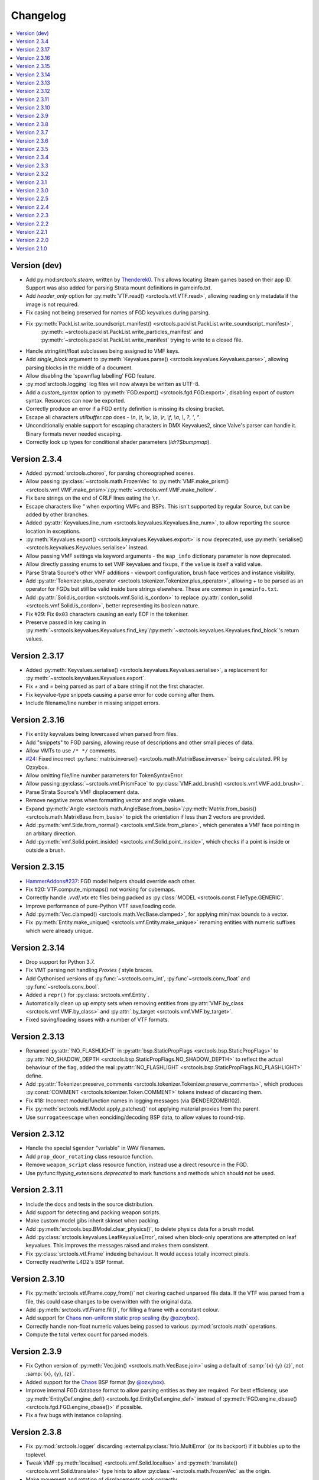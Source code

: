 Changelog
=========

.. contents::
	:local:
	:backlinks: none

-------------
Version (dev)
-------------
* Add py:mod:`srctools.steam`, written by `Thenderek0 <https://github.com/TheEnderek0>`_.
  This allows locating Steam games based on their app ID. Support was also added for parsing Strata
  mount definitions in gameinfo.txt.
* Add `header_only` option for :py:meth:`VTF.read() <srctools.vtf.VTF.read>`, allowing reading only metadata if the image is not required.
* Fix casing not being preserved for names of FGD keyvalues during parsing.
* Fix :py:meth:`PackList.write_soundscript_manifest() <srctools.packlist.PackList.write_soundscript_manifest>`,
    :py:meth:`~srctools.packlist.PackList.write_particles_manifest` and :py:meth:`~srctools.packlist.PackList.write_manifest` trying to write to a closed file.
* Handle string/int/float subclasses being assigned to VMF keys.
* Add `single_block` argument to :py:meth:`Keyvalues.parse() <srctools.keyvalues.Keyvalues.parse>`,
  allowing parsing blocks in the middle of a document.
* Allow disabling the 'spawnflag labelling' FGD feature.
* :py:mod`srctools.logging` log files will now always be written as UTF-8.
* Add a `custom_syntax` option to :py:meth:`FGD.export() <srctools.fgd.FGD.export>`, disabling
  export of custom syntax. Resources can now be exported.
* Correctly produce an error if a FGD entity definition is missing its closing bracket.
* Escape all characters `utilbuffer.cpp` does - `\\n`, `\\t`, `\\v`, `\\b`, `\\r`, `\\f`, `\\a`, `\\`, `?`, `'`, `"`.
* Unconditionally enable support for escaping characters in DMX Keyvalues2, since Valve's parser can handle it. Binary formats never needed escaping.
* Correctly look up types for conditional shader parameters (`ldr?$bumpmap`).

-------------
Version 2.3.4
-------------
* Added :py:mod:`srctools.choreo`, for parsing choreographed scenes.
* Allow passing :py:class:`~srctools.math.FrozenVec` to :py:meth:`VMF.make_prism() <srctools.vmf.VMF.make_prism>`/:py:meth:`~srctools.vmf.VMF.make_hollow`.
* Fix bare strings on the end of CRLF lines eating the ``\r``.
* Escape characters like `"` when exporting VMFs and BSPs. This isn't supported by regular Source, but can be added by other branches.
* Added :py:attr:`Keyvalues.line_num <srctools.keyvalues.Keyvalues.line_num>`, to
  allow reporting the source location in exceptions.
* :py:meth:`Keyvalues.export() <srctools.keyvalues.Keyvalues.export>` is now deprecated, use :py:meth:`serialise() <srctools.keyvalues.Keyvalues.serialise>` instead.
* Allow passing VMF settings via keyword arguments - the ``map_info`` dictionary parameter is now deprecated.
* Allow directly passing enums to set VMF keyvalues and fixups, if the ``value`` is itself a valid value.
* Parse Strata Source's other VMF additions - viewport configuration, brush face vertices and instance visibility.
* Add :py:attr:`Tokenizer.plus_operator <srctools.tokenizer.Tokenizer.plus_operator>`, allowing
  `+` to be parsed as an operator for FGDs but still be valid inside bare strings elsewhere.
  These are common in ``gameinfo.txt``.
* Add :py:attr:`Solid.is_cordon <srctools.vmf.Solid.is_cordon>` to replace
  :py:attr:`cordon_solid <srctools.vmf.Solid.is_cordon>`, better representing its boolean nature.
* Fix #29: Fix ``0x03`` characters causing an early EOF in the tokeniser.
* Preserve passed in key casing in :py:meth:`~srctools.keyvalues.Keyvalues.find_key`/:py:meth:`~srctools.keyvalues.Keyvalues.find_block`'s return values.

--------------
Version 2.3.17
--------------
* Added :py:meth:`Keyvalues.serialise() <srctools.keyvalues.Keyvalues.serialise>`, a replacement for :py:meth:`~srctools.keyvalues.Keyvalues.export`.
* Fix `+` and `=` being parsed as part of a bare string if not the first character.
* Fix keyvalue-type snippets causing a parse error for code coming after them.
* Include filename/line number in missing snippet errors.

--------------
Version 2.3.16
--------------

* Fix entity keyvalues being lowercased when parsed from files.
* Add "snippets" to FGD parsing, allowing reuse of descriptions and other small pieces of data.
* Allow VMTs to use ``/* */`` comments.
* `#24 <https://github.com/TeamSpen210/srctools/pull/24>`_: Fixed incorrect :py:func:`matrix.inverse() <srctools.math.MatrixBase.inverse>` being calculated. PR by Ozxybox.
* Allow omitting file/line number parameters for TokenSyntaxError.
* Allow passing :py:class:`~srctools.vmf.PrismFace` to :py:class:`VMF.add_brush() <srctools.vmf.VMF.add_brush>`.
* Parse Strata Source's VMF displacement data.
* Remove negative zeros when formatting vector and angle values.
* Expand :py:meth:`Angle <srctools.math.AngleBase.from_basis>`/:py:meth:`Matrix.from_basis() <srctools.math.MatrixBase.from_basis>` to pick the orientation if less than 2 vectors are provided.
* Add :py:meth:`vmf.Side.from_normal() <srctools.vmf.Side.from_plane>`, which generates a VMF face pointing in an arbitary direction.
* Add :py:meth:`vmf.Solid.point_inside() <srctools.vmf.Solid.point_inside>`, which checks if a point is inside or outside a brush.

--------------
Version 2.3.15
--------------
* `HammerAddons#237 <https://github.com/TeamSpen210/HammerAddons/issues/237>`_: FGD model helpers should override each other.
* Fix #20: VTF.compute_mipmaps() not working for cubemaps.
* Correctly handle `.vvd`/`.vtx` etc files being packed as :py:class:`MODEL <srctools.const.FileType.GENERIC`.
* Improve performance of pure-Python VTF save/loading code.
* Add :py:meth:`Vec.clamped() <srctools.math.VecBase.clamped>`, for applying min/max bounds to a vector.
* Fix :py:meth:`Entity.make_unique() <srctools.vmf.Entity.make_unique>` renaming entities with numeric suffixes which were already unique.

--------------
Version 2.3.14
--------------
* Drop support for Python 3.7.
* Fix VMT parsing not handling `Proxies {` style braces.
* Add Cythonised versions of :py:func:`~srctools.conv_int`, :py:func`~srctools.conv_float` and :py:func`~srctools.conv_bool`.
* Added a ``repr()`` for :py:class:`srctools.vmf.Entity`.
* Automatically clean up up empty sets when removing entities from :py:attr:`VMF.by_class <srctools.vmf.VMF.by_class>` and :py:attr:`.by_target <srctools.vmf.VMF.by_target>`.
* Fixed saving/loading issues with a number of VTF formats.

--------------
Version 2.3.13
--------------
* Renamed :py:attr:`!NO_FLASHLIGHT` in :py:attr:`bsp.StaticPropFlags <srctools.bsp.StaticPropFlags>` to 
  :py:attr:`NO_SHADOW_DEPTH <srctools.bsp.StaticPropFlags.NO_SHADOW_DEPTH>` to reflect the actual 
  behaviour of the flag, added the real :py:attr:`NO_FLASHLIGHT <srctools.bsp.StaticPropFlags.NO_FLASHLIGHT>` define.
* Add :py:attr:`Tokenizer.preserve_comments <srctools.tokenizer.Tokenizer.preserve_comments>`, which
  produces :py:const:`COMMENT <srctools.tokenizer.Token.COMMENT>` tokens instead of discarding them.
* Fix #18: Incorrect module/function names in logging messages (via @ENDERZOMBI102).
* Fix :py:meth:`srctools.mdl.Model.apply_patches()` not applying material proxies from the parent.
* Use ``surrogateescape`` when eonciding/decoding BSP data, to allow values to round-trip.

--------------
Version 2.3.12
--------------
* Handle the special ``$gender`` "variable" in WAV filenames.
* Add ``prop_door_rotating`` class resource function.
* Remove ``weapon_script`` class resource function, instead use a direct resource in the FGD.
* Use py:func:`!typing_extensions.deprecated` to mark functions and methods which should not be used.

--------------
Version 2.3.11
--------------
* Include the docs and tests in the source distribution.
* Add support for detecting and packing weapon scripts.
* Make custom model gibs inherit skinset when packing.
* Add :py:meth:`srctools.bsp.BModel.clear_physics()`, to delete physics data for a brush model.
* Add :py:class:`srctools.keyvalues.LeafKeyvalueError`, raised when block-only operations are
  attempted on leaf keyvalues. This improves the messages raised and makes them consistent.
* Fix :py:class:`srctools.vtf.Frame` indexing behaviour. It would access totally incorrect pixels.
* Correctly read/write L4D2's BSP format.

--------------
Version 2.3.10
--------------

* Fix :py:meth:`srctools.vtf.Frame.copy_from()` not clearing cached unparsed file data. If the VTF
  was parsed from a file, this could case changes to be overwritten with the original data.
* Add :py:meth:`srctools.vtf.Frame.fill()`, for filling a frame with a constant colour.
* Add support for `Chaos non-uniform static prop scaling <https://github.com/TeamSpen210/srctools/pull/17>`_ (by `@ozxybox <https://github.com/ozxybox>`_).
* Correctly handle non-float numeric values being passed to various :py:mod:`srctools.math` operations.
* Compute the total vertex count for parsed models.

-------------
Version 2.3.9
-------------

* Fix Cython version of :py:meth:`Vec.join() <srctools.math.VecBase.join>` using a default of
  :samp:`{x} {y} {z}`, not :samp:`{x}, {y}, {z}`.
* Added support for the `Chaos <https://chaosinitiative.github.io/Wiki/docs/Reference/bsp-v25/>`_ BSP format (by `@ozxybox <https://github.com/ozxybox>`_).
* Improve internal FGD database format to allow parsing entities as they are required. For best
  efficiency, use :py:meth:`EntityDef.engine_def() <srctools.fgd.EntityDef.engine_def>` instead of
  :py:meth:`FGD.engine_dbase() <srctools.fgd.FGD.engine_dbase()>` if possible.
* Fix a few bugs with instance collapsing.

-------------
Version 2.3.8
-------------

* Fix :py:mod:`srctools.logger` discarding :external:py:class:`!trio.MultiError` (or its backport) if it
  bubbles up to the toplevel.
* Tweak VMF :py:meth:`localise() <srctools.vmf.Solid.localise>` and
  :py:meth:`translate()  <srctools.vmf.Solid.translate>` type hints to allow
  :py:class:`~srctools.math.FrozenVec` as the origin.
* Make movement and rotation of displacements work correctly.
* Handle pitch keyvalues correctly when instancing, only rotating if it is a specific type.
* Changed :py:func:`srctools.instancing.collapse_one()` to use the entclass database directly,
  deprecating the ``fgd`` parameter as a result.
* Fix :py:attr:`BSP.surfedges <srctools.bsp.BSP.surfedges>` incorrectly using edge ``0``, which may
  cause a single invisible triangle in maps.

-------------
Version 2.3.7
-------------

* Removed some unusable constructor parameters from :py:class:`srctools.vmf.VMF`, since they
  required passing in an object which requires the not-yet-constructed
  :py:class:`~srctools.vmf.VMF` as a parameter.
* Renamed ``srctools.fgd.KeyValues`` to ``KVDef``, so it is not confused with KV1 trees.
* Replace ``on_error`` callback in :py:meth:`srctools.logger.init_logging()` with ``error``, which
  now takes just an :external:py:class:`BaseException`.
* :py:class:`~srctools.surfaceprop.SurfaceProp` has been rewritten to use ``attrs`` to simplify code.
* Add :py:func:`srctools.run.send_engine_command()`, which executes console commands in a running
  Source game.
* :py:class:`~srctools.math.Vec` and :py:class:`~srctools.math.FrozenVec` no longer inherits from
  :external:py:class:`typing.SupportsRound`, since
  `typeshed updated <https://github.com/python/typeshed/pull/9151>`_ the overloads for
  :external:py:func:`round()` to permit zero-arg calls to return a non-:external:py:class:`int` type.
* Permit VMFs to accept frozen math classes directly as keyvalues.
* Fix multiplying vectors and :py:meth:`Vec.norm_mask() <srctools.math.VecBase.norm_mask()>` not producing
  :py:class:`~srctools.math.FrozenVec`.
* Parse errors in ``BSP.ents`` are more informative and verbose.
* Add an additional callback parameter to :py:meth:`PackList.pack_into_zip() <srctools.packlist.PackList.pack_into_zip()>` to
  finely control which files are packed.
* Implement vector and angle stringification manually, to ensure ``.0`` prefixes are always removed.
* Use :py:class:`~srctools.math.FrozenVec` and :py:class:`~srctools.math.FrozenAngle` in the
  :py:class:`~srctools.dmx` module instead of :external:py:func:`~collections.namedtuple` subclasses.
* Upgrade :py:class:`srctools.dmx.Time` to a full class instead of a :external:py:class:`typing.NewType`.
* Fix packlist logic inadvertently discarding ``skinset`` keyvalue hints when packing models.
* Change behaviour of DMX ``name`` and ``id`` attributes to match game logic. ``name`` is actually a
  regular attribute, but the uuid has a unique type and so can coexist with an attribute of the same name.
* Add support for Black Mesa's static prop format.
* Support integer values for soundscript channels, instead of just ``CHAN_`` constants.
* Add a distinct exception (:py:class:`~srctools.filesys.RootEscapeError`) for when :file:`../` paths
  go above the root of a filesystem.

-------------
Version 2.3.6
-------------

* Add ability to specify resources used in entities to the FGD file, move internal class resource
  definitions to the Hammer Addons repository.
* Added new :py:meth:`srctools.fgd.EntityDef.get_resources()` method, replacing ``fgd.entclass_*()``
  methods.
* When parsing VMF outputs, assume extraneous commas are part of the parameter.
* Add :py:class:`~srctools.math.FrozenVec`, :py:class:`~srctools.math.FrozenAngle` and
  :py:class:`~srctools.math.FrozenMatrix` - immutable versions of the existing classes. This is a
  far better version of ``Vec_tuple``, which is now deprecated.
* Build Python 3.11 wheels.
* Drop dependency on ``atomicwrites``, it is no longer being maintained.

-------------
Version 2.3.5
-------------

* Expand on documentation, build into explicit docs files.
* Fix :py:meth:`!srctools.logging.LoggerAdapter.log` being invalid in Python 3.7.
* Make :py:mod:`srctools.fgd` work when reloaded.
* Remove blank ``srctools.choreo`` module.
* Disable iterating on :py:class:`srctools.math.Matrix`, this is not useful.
* Add iterable parameter to :py:meth:`srctools.dmx.Attribute.array()`, for constructing arrays
  with values.
* Fix DMX :external:py:class:`bool` to :external:py:class:`float` conversions mistakenly returning
  :external:py:class:`int` instead.
* Remove useless ``header_len`` attribute from :py:class:`srctools.vpk.VPK`.
* Rename ``srctools.property_parser.Property`` to :py:class:`srctools.keyvalues.Keyvalues`,
  as well as :py:class:`~srctools.keyvalues.NoKeyError` and
  :py:class:`~srctools.keyvalues.KeyValError`.
* Allow parsing :py:class:`srctools.fgd.IODef` types which normally are not allowed for I/O.
  This will be substituted when exporting.
* Use ``__class__.__name__`` in reprs, to better support subclasses.
* Issue `#14 <https://github.com/TeamSpen210/srctools/issues/14>`_: Disable some size checks on
  LZMA decompression, so more TF2 maps can be parsed.

-------------
Version 2.3.4
-------------

* Add public submodules to ``__all__``.
* Disable escapes when parsing gameinfo files.
* Add unprefixed ``vtx`` files to :py:data:`srctools.mdl.MDL_EXTS`.
* Skip empty folder/extension dicts when writing VPK files.
* Clean up VPK fileinfo dicts when deleting files.
* Default :py:class:`srctools.fgd.IODef` to :py:attr:`srctools.fgd.ValueTypes.VOID`.
* Sort tags when exporting FGDs, to make it determinstic.

-------------
Version 2.3.3
-------------

* Writing out soundscript/particle cache can be non-atomic.
* Vendor code from deprecated ``chunk.Chunk`` standard library class.
* Fix bad use of builtin generics.

-------------
Version 2.3.2
-------------

* Make particle systems use a cache file for the manifest too.
* Make :py:meth:`srctools.fgd.FGD.engine_db()` actually cache and copy the database.
* Automatically add the ``update`` folder to searchpath precedence, fixing TeamSpen210/HammerAddons#164.
* Make DMX scalar type deduction more strict (removing iterable -> vec support), making it typesafe.
* Add :py:data:`srctools.filesys.CACHE_KEY_INVALID`.
* Add :py:func:`srctools.math.Matrix.from_angstr()`.

-------------
Version 2.3.1
-------------

* Fix :py:meth:`srctools.vmf.Output.combine` not handling ``times`` correctly.
* :py:func:`srctools.math.quickhull()` is now public.
* Add :py:meth:`srctools.bsp.BSP.is_cordoned_heuristic()`.
* Restrict :py:attr:`srctools.bsp.Overlay.min_cpu`, :py:attr:`~srctools.bsp.Overlay.max_cpu`,
  :py:attr:`~srctools.bsp.Overlay.min_gpu` and :py:attr:`~srctools.bsp.Overlay.max_gpu` to valid values.
* Test against Python 3.11.
* Read/write the :py:attr:`~srctools.bsp.BSP_LUMPS.LEAFMINDISTTOWATER` lump data into
  :py:attr:`srctools.bsp.VisLeaf.min_water_dist`.
* Read/write the :py:attr:`~srctools.bsp.BSP_LUMPS.LEAFWATERDATA` lump.
* Copy flags when copying :py:class:`srctools.bsp.TexInfo` from an existing source.
* :py:class:`srctools.tokenizer.Tokenizer` now handles universal newlines conversion.
* Disallow newlines in keyvalues keys when parsing by default. This catches syntax errors earlier.
* More :py:class:`srctools.game.Game` ``gameinfo.txt`` fields are now optional.

-------------
Version 2.3.0
-------------

* **Postcompiler code has been moved to HammerAddons.**
* Fix raw sound filenames not stripping special characters from the start when packing.
* Allow :py:class:`srctools.dmx.Color` to omit alpha when parsed from strings, and roound/clamp values.
* Handle INFRA's altered :py:class:`srctools.bsp.Primitive` lump.
* Read soundscripts and breakable chunk files with code page 1252.
* Handle TF2's LZMA compressed lumps.
* Detect various alternate versions of :py:class:`srctools.bsp.StaticProp` lumps, and parse them.
* :py:class:`srctools.vmf.Entity` now directly implements
  :external:py:class:`collections.abc.MutableMapping`. Direct access to the ``Entity.keys``
  :external:py:class:`dict` is deprecated.
* Correctly handle proxy blocks in :py:class:`~srctools.vmt.VMT` patch shaders.
* DMX stub and null elements use an immutable subclass, instead of having elements be None-able.
* Disallow entities to have a blank classname.
* Elide long arrays in element reprs.
* Add some additional logs when finding propcombine models fails.
* Clean up :py:meth:`!srctools.Property.build()` API.
* Make error messages more clear when :py:meth:`Tokenizer.error() <srctools.tokenizer.BaseTokenizer.error()>` is used
  directly with a :py:class:`~srctools.tokenizer.Token`.
* Include potential variables in :external:py:class:`KeyError` from
  :py:meth:`srctools.vmf.EntityFixup.substitute()`.
* Remove support for deprecated ``imghdr`` module.
* Upgrade plugin finding logic to ensure each source is mounted under a persistent ID.
* Add missing :py:attr:`srctools.bsp.Primitive.dynamic_shadows`.
* Deprecate :py:class:`srctools.AtomicWriter`, use the ``atomicwrites`` module.
* :py:mod:`!srctools._class_resources` is now only imported when required.
* Use Cython when building, instead of including sources.
* :py:attr:`srctools.vmf.Entity.fixup` will instantiate the :py:class:`~srctools.vmf.EntityFixup`
  object only when actually required.


-------------
Version 2.2.5
-------------

* Restore :py:meth:`srctools.dmx.Attribute.iter_str()` etc method's ability to iterate scalars.
* Suppress warnings in :py:meth:`Property.copy() <srctools.keyvalues.Keyvalues.copy>`.


-------------
Version 2.2.4
-------------

* Fix behaviour of :py:meth:`Property.__getitem__() <srctools.keyvalues.Keyvalues.__getitem__()>` and :py:meth:`Property.__setitem__() <srctools.keyvalues.Keyvalues.__setitem__()>`.
* Improve performance of :py:class:`~srctools.vpk.VPK` parsing.
* Add support for Portal Revolution's :py:class:`~srctools.fgd.FGD` helper tweaks.
* Add option to collapse and remove IO proxies entirely.
* Fix ``ModelCompiler`` creating directories with relative paths.
* Pass through unknown model flag bits unchanged.
* Fix VPK ascii check.
* Handle VMF groups correctly.
* Add :py:meth:`Vec.bbox_intersect() <srctools.math.VecBase.bbox_intersect>`.
* Allow indexing :py:class:`~srctools.vmf.PrismFace` objects by a normal to get a :py:class:`~srctools.vmf.Side`.
* Add :py:meth:`srctools.dmx.Attribute.iter_str()` etc methods for iterating converted values. Directly iterating the :py:class:`~srctools.dmx.Attribute` is deprecated.
* Add :py:meth:`srctools.dmx.Attribute.append()`, :py:meth:`~srctools.dmx.Attribute.extend()` and :py:meth:`~srctools.dmx.Attribute.clear_array()` methods.
* Fix corruption from mistaken deduplication of :py:class:`srctools.bsp.VisLeaf` and :py:class:`~srctools.bsp.Primitive` lumps.

-------------
Version 2.2.3
-------------

* Fix use of builtin generics.

-------------
Version 2.2.2
-------------

* Document some known particle manifest paths.
* Handle double-spacing in animation particle options.
* Improve type hints in :py:mod:`srctools.smd`.


-------------
Version 2.2.1
-------------

* Missing particles is now an warning, not an error.
* Particles are now case-insensitive.
* py:meth:`srctools.vmf.EntityFixup.keys()`, :py:meth:`~srctools.vmf.EntityFixup.values()` and :py:meth:`~srctools.vmf.EntityFixup.items()` are now full mapping views.
* Fix incompatibility with some Python versions.

-------------
Version 2.2.0
-------------

* Make ``srctools.compiler.mdl_compiler`` generic, to allow typechecking results.
* Add :py:mod:`srctools.particles`.
* DMX attributes may now be copied using the :external:py:mod:`copy` module, and also tested for equality.
* :py:class:`srctools.sndscript.Sound` now lazily creates operator stack keyvalue objects.
* :py:class:`srctools.packlist.PackList` now can pack particle systems, and generate particle manifests.
* Animation events which spawn particles are also detected.

-------------
Version 2.1.0
-------------

* Fix ``%``-formatted logs breaking when :py:mod:`srctools.logger` is used.
* Add :py:meth:`Property.extend() <srctools.keyvalues.Keyvalues.extend>`, instead of using ``+`` or :py:meth:`<Property.append() <srctools.keyvalues.Keyvalues.append>` with a block. That usage is deprecated.
* Deprecate creating root properties with ``name=None``.
* :py:class:`srctools.filesys.FileSystemChain` is no longer generic, this is not useful.
* Add functions which embed a Keyvalues1 tree in a DMX tree.
